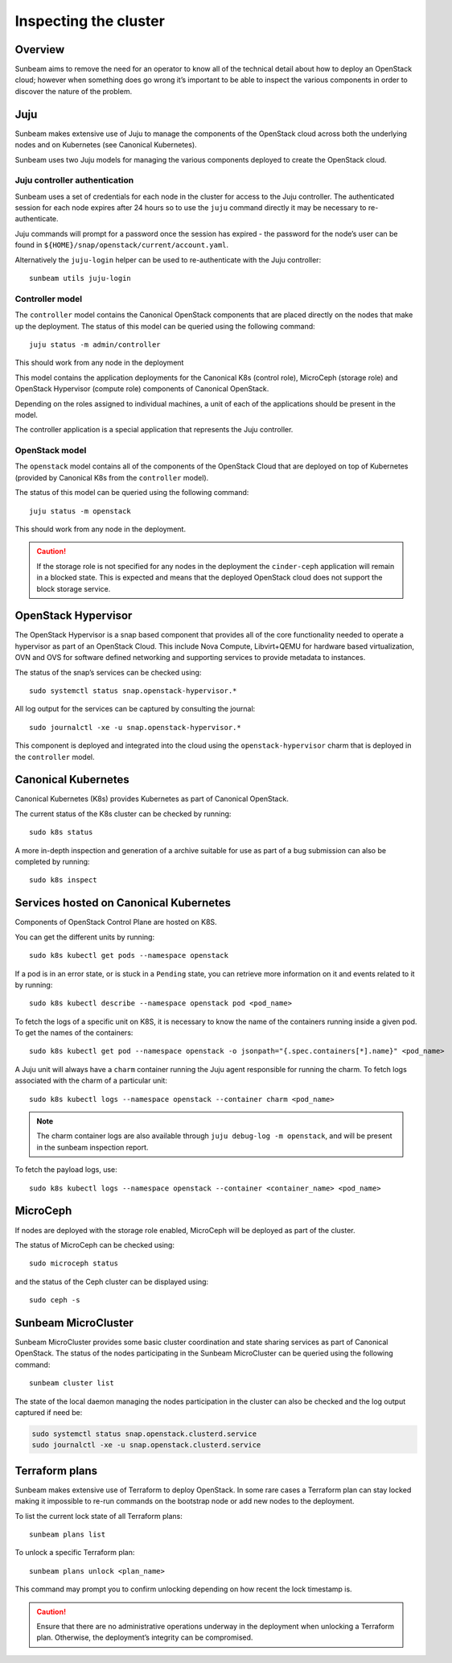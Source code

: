 Inspecting the cluster
======================

Overview
--------

Sunbeam aims to remove the need for an operator to know all of the
technical detail about how to deploy an OpenStack cloud; however when
something does go wrong it’s important to be able to inspect the various
components in order to discover the nature of the problem.

Juju
----

Sunbeam makes extensive use of Juju to manage the components of the
OpenStack cloud across both the underlying nodes and on Kubernetes (see
Canonical Kubernetes).

Sunbeam uses two Juju models for managing the various components
deployed to create the OpenStack cloud.

Juju controller authentication
~~~~~~~~~~~~~~~~~~~~~~~~~~~~~~

Sunbeam uses a set of credentials for each node in the cluster for
access to the Juju controller. The authenticated session for each node
expires after 24 hours so to use the ``juju`` command directly it may be
necessary to re-authenticate.

Juju commands will prompt for a password once the session has expired -
the password for the node’s user can be found in
``${HOME}/snap/openstack/current/account.yaml``.

Alternatively the ``juju-login`` helper can be used to re-authenticate
with the Juju controller:

::

   sunbeam utils juju-login

Controller model
~~~~~~~~~~~~~~~~

The ``controller`` model contains the Canonical OpenStack components that are
placed directly on the nodes that make up the deployment. The status of
this model can be queried using the following command:

::

   juju status -m admin/controller

This should work from any node in the deployment

This model contains the application deployments for the Canonical K8s
(control role), MicroCeph (storage role) and OpenStack Hypervisor
(compute role) components of Canonical OpenStack.

Depending on the roles assigned to individual machines, a unit of each
of the applications should be present in the model.

The controller application is a special application that represents the
Juju controller.

OpenStack model
~~~~~~~~~~~~~~~

The ``openstack`` model contains all of the components of the OpenStack
Cloud that are deployed on top of Kubernetes (provided by Canonical K8s
from the ``controller`` model).

The status of this model can be queried using the following command:

::

   juju status -m openstack

This should work from any node in the deployment.

.. caution::
   If the storage role is not specified for any nodes in the deployment the
   ``cinder-ceph`` application will remain in a blocked state. This is expected
   and means that the deployed OpenStack cloud does not support the block storage
   service.

OpenStack Hypervisor
--------------------

The OpenStack Hypervisor is a snap based component that provides all of
the core functionality needed to operate a hypervisor as part of an
OpenStack Cloud. This include Nova Compute, Libvirt+QEMU for hardware
based virtualization, OVN and OVS for software defined networking and
supporting services to provide metadata to instances.

The status of the snap’s services can be checked using:

::

   sudo systemctl status snap.openstack-hypervisor.*

All log output for the services can be captured by consulting the
journal:

::

   sudo journalctl -xe -u snap.openstack-hypervisor.*

This component is deployed and integrated into the cloud using the
``openstack-hypervisor`` charm that is deployed in the ``controller``
model.

Canonical Kubernetes
--------------------

Canonical Kubernetes (K8s) provides Kubernetes as part of Canonical OpenStack.

The current status of the K8s cluster can be checked by running:

::

   sudo k8s status

A more in-depth inspection and generation of a archive suitable for use
as part of a bug submission can also be completed by running:

::

   sudo k8s inspect

Services hosted on Canonical Kubernetes
---------------------------------------

Components of OpenStack Control Plane are hosted on K8S.

You can get the different units by running:

::

   sudo k8s kubectl get pods --namespace openstack

If a pod is in an error state, or is stuck in a ``Pending`` state, you
can retrieve more information on it and events related to it by running:

::

   sudo k8s kubectl describe --namespace openstack pod <pod_name>

To fetch the logs of a specific unit on K8S, it is necessary to
know the name of the containers running inside a given pod. To get the
names of the containers:

::

   sudo k8s kubectl get pod --namespace openstack -o jsonpath="{.spec.containers[*].name}" <pod_name>

A Juju unit will always have a ``charm`` container running the Juju
agent responsible for running the charm. To fetch logs associated with
the charm of a particular unit:

::

   sudo k8s kubectl logs --namespace openstack --container charm <pod_name>

.. note::
   The charm container logs are also available through ``juju debug-log -m openstack``,
   and will be present in the sunbeam inspection report.

To fetch the payload logs, use:

::

   sudo k8s kubectl logs --namespace openstack --container <container_name> <pod_name>

MicroCeph
---------

If nodes are deployed with the storage role enabled, MicroCeph will be
deployed as part of the cluster.

The status of MicroCeph can be checked using:

::

   sudo microceph status

and the status of the Ceph cluster can be displayed using:

::

   sudo ceph -s

Sunbeam MicroCluster
--------------------

Sunbeam MicroCluster provides some basic cluster coordination and state
sharing services as part of Canonical OpenStack. The status of the nodes
participating in the Sunbeam MicroCluster can be queried using the
following command:

::

   sunbeam cluster list

The state of the local daemon managing the nodes participation in the
cluster can also be checked and the log output captured if need be:

.. code:: text

   sudo systemctl status snap.openstack.clusterd.service
   sudo journalctl -xe -u snap.openstack.clusterd.service

Terraform plans
-----------------------

Sunbeam makes extensive use of Terraform to deploy OpenStack. In some
rare cases a Terraform plan can stay locked making it impossible to
re-run commands on the bootstrap node or add new nodes to the
deployment.

To list the current lock state of all Terraform plans:

::

   sunbeam plans list

To unlock a specific Terraform plan:

::

   sunbeam plans unlock <plan_name>

This command may prompt you to confirm unlocking depending on how recent
the lock timestamp is.

.. caution::
   Ensure that there are no administrative operations underway in the
   deployment when unlocking a Terraform plan. Otherwise, the deployment’s
   integrity can be compromised.
